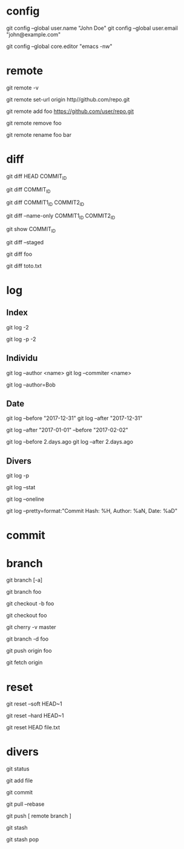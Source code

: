 * config

# Définir son identité
git config --global user.name "John Doe"
git config --global user.email "john@example.com"

# Spécifier l'éditeur emcas lancé dans le terminal
git config --global core.editor "emacs -nw"

* remote

# Remotes
git remote -v

# Changer l'URL de la remote origin
git remote set-url origin http//github.com/repo.git

# Ajouter la remote foo
git remote add foo https://github.com/user/repo.git

# Supprimer la remote foo
git remote remove foo

# Renommer la remote foo en bar
git remote rename foo bar

* diff

# Différence entre le présent et le commit COMMIT_ID
git diff HEAD COMMIT_ID
# ou
git diff COMMIT_ID

# Différence entre deux commits
git diff COMMIT1_ID COMMIT2_ID

# Nom des fchiers modifiés entre deux commits
git diff --name-only COMMIT1_ID COMMIT2_ID

# Détails d'un commit
git show COMMIT_ID

# Différence des fichiers ajoutés (staged)
git diff --staged

# Différence entre l'état courant et la branche foo
git diff foo

# Différence du fichier toto.txt
git diff toto.txt

* log

** Index

# Logs des deux derniers commits
git log -2

# Historique des deux derniers commits
git log -p -2

** Individu

# Logs d'une personne
# NB : l'author et le committer ne sont pas toujours la même personne
git log --author <name>
git log --commiter <name>

# Logs de tous ceux dont l'auteur contient "Bob"
git log --author=Bob

** Date

# Logs avant/après le 31 décembre 2017 (format "YYYY-mm-dd")
git log --before "2017-12-31"
git log --after "2017-12-31"

# Logs entre le 2017-01-01 et le 2017-02-02
git log --after "2017-01-01" --before "2017-02-02"

# Logs avant/après deux jours (format Ruby)
git log --before 2.days.ago
git log --after 2.days.ago

** Divers

# Logs et leurs différences
git log -p

# Statistiques de tous les logs
git log --stat

#  Logs chacun sur une ligne
git log --oneline

#  Logs avec un format personalisé
git log --pretty=format:"Commit Hash: %H, Author: %aN, Date: %aD"

* commit

* branch

# Branches (-a pour toutes les branches)
git branch [-a]

# Créer la branche foo depuis la branche où l'on se trouve
git branch foo
# ou
git checkout -b foo

# Aller dans la branche foo
git checkout foo

# Historique des commit entre la branche courante et master
git cherry -v master

# Supprimer la branche foo
git branch -d foo

# Pusher la branche foo
git push origin foo

# Récupérer toutes les branches
git fetch origin

* reset

# Annuler le dernier commit local EN préservant les changements
git reset --soft HEAD~1

# Annuler le dernier commit local SANS préserver les changements
git reset --hard HEAD~1

# Annuler des fichiers ajoutés
git reset HEAD file.txt

* divers

git status

git add file

git commit

git pull --rebase

git push [ remote branch ]

git stash

git stash pop
